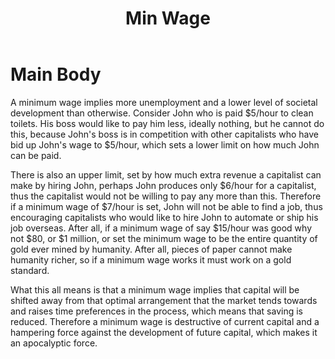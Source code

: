 #+title: Min Wage

* Main Body
A minimum wage implies more unemployment and a lower level of societal development than otherwise. Consider John who is paid $5/hour to clean toilets. His boss would like to pay him less, ideally nothing, but he cannot do this, because John's boss is in competition with other capitalists who have bid up John's wage to $5/hour, which sets a lower limit on how much John can be paid.

There is also an upper limit, set by how much extra revenue a capitalist can make by hiring John, perhaps John produces only $6/hour for a capitalist, thus the capitalist would not be willing to pay any more than this. Therefore if a minimum wage of $7/hour is set, John will not be able to find a job, thus encouraging capitalists who would like to hire John to automate or ship his job overseas. After all, if a minimum wage of say $15/hour was good why not $80, or $1 million, or set the minimum wage to be the entire quantity of gold ever mined by humanity. After all, pieces of paper cannot make humanity richer, so if a minimum wage works it must work on a gold standard.

What this all means is that a minimum wage implies that capital will be shifted away from that optimal arrangement that the market tends towards and raises time preferences in the process, which means that saving is reduced. Therefore a minimum wage is destructive of current capital and a hampering force against the development of future capital, which makes it an apocalyptic force.
